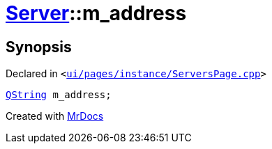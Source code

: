 [#Server-m_address]
= xref:Server.adoc[Server]::m&lowbar;address
:relfileprefix: ../
:mrdocs:


== Synopsis

Declared in `&lt;https://github.com/PrismLauncher/PrismLauncher/blob/develop/launcher/ui/pages/instance/ServersPage.cpp#L107[ui&sol;pages&sol;instance&sol;ServersPage&period;cpp]&gt;`

[source,cpp,subs="verbatim,replacements,macros,-callouts"]
----
xref:QString.adoc[QString] m&lowbar;address;
----



[.small]#Created with https://www.mrdocs.com[MrDocs]#
